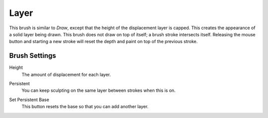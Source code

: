 
*****
Layer
*****

.. reference::

   :Mode:      Sculpt Mode
   :Tool:      :menuselection:`Toolbar --> Layer`
   :Shortcut:  :kbd:`L`

This brush is similar to *Draw*, except that the height of the displacement layer is capped.
This creates the appearance of a solid layer being drawn.
This brush does not draw on top of itself; a brush stroke intersects itself.
Releasing the mouse button and starting a new stroke
will reset the depth and paint on top of the previous stroke.


Brush Settings
==============

.. _bpy.types.Brush.height:

Height
   The amount of displacement for each layer.

.. _bpy.types.Brush.use_persistent:

Persistent
   You can keep sculpting on the same layer between strokes when this is on.

.. _bpy.ops.sculpt.set_persistent_base:

Set Persistent Base
   This button resets the base so that you can add another layer.
